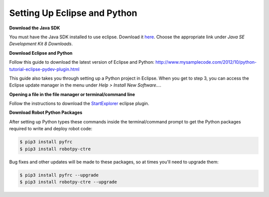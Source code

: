 =============================
Setting Up Eclipse and Python
=============================
**Download the Java SDK**

You must have the Java SDK installed to use eclipse. Download it `here <http://www.oracle.com/technetwork/java/javase/downloads/jdk8-downloads-2133151.html>`_. Choose the appropriate link under *Java SE Development Kit 8 Downloads*.


**Download Eclipse and Python**

Follow this guide to download the latest version of Eclipse and Python: `<http://www.mysamplecode.com/2012/10/python-tutorial-eclipse-pydev-plugin.html>`_

This guide also takes you through setting up a Python project in Eclipse. When you get to step 3, you can access the Eclipse update manager in the menu under *Help > Install New Software...*.


**Opening a file in the file manager or terminal/command line**

Follow the instructions to download the StartExplorer_ eclipse plugin.


.. _StartExplorer: http://basti1302.github.io/startexplorer/#screenshots


**Download Robot Python Packages**

After setting up Python types these commands inside the terminal/command prompt to get the Python packages required to write and deploy robot code:

.. code-block:: sh

   $ pip3 install pyfrc
   $ pip3 install robotpy-ctre

Bug fixes and other updates will be made to these packages, so at times you'll need to upgrade them:

.. code-block:: sh

   $ pip3 install pyfrc --upgrade
   $ pip3 install robotpy-ctre --upgrade
